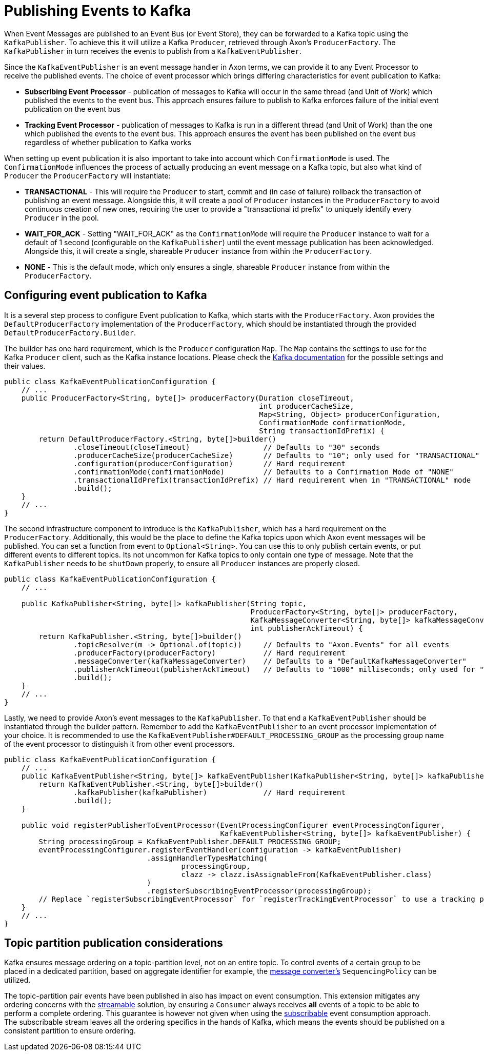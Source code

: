 :navtitle: Publishing Events to Kafka
= Publishing Events to Kafka

When Event Messages are published to an Event Bus (or Event Store), they can be forwarded to a Kafka topic using the `KafkaPublisher`. To achieve this it will utilize a Kafka `Producer`, retrieved through Axon's `ProducerFactory`. The `KafkaPublisher` in turn receives the events to publish from a `KafkaEventPublisher`.

Since the `KafkaEventPublisher` is an event message handler in Axon terms, we can provide it to any Event Processor to receive the published events. The choice of event processor which brings differing characteristics for event publication to Kafka:

- *Subscribing Event Processor* - publication of messages to Kafka will occur in the same thread (and Unit of Work) which published the events to the event bus. This approach ensures failure to publish to Kafka enforces failure of the initial event publication on the event bus

- *Tracking Event Processor* - publication of messages to Kafka is run in a different thread (and Unit of Work) than the one which published the events to the event bus. This approach ensures the event has been published on the event bus regardless of whether publication to Kafka works

When setting up event publication it is also important to take into account which `ConfirmationMode` is used. The `ConfirmationMode` influences the process of actually producing an event message on a Kafka topic, but also what kind of `Producer` the `ProducerFactory` will instantiate:

- *TRANSACTIONAL* - This will require the `Producer` to start, commit and (in case of failure) rollback the transaction of publishing an event message. Alongside this, it will create a pool of `Producer` instances in the `ProducerFactory` to avoid continuous creation of new ones, requiring the user to provide a "transactional id prefix" to uniquely identify every `Producer` in the pool.

- *WAIT_FOR_ACK* - Setting "WAIT_FOR_ACK" as the `ConfirmationMode` will require the `Producer` instance to wait for a default of 1 second (configurable on the `KafkaPublisher`) until the event message publication has been acknowledged. Alongside this, it will create a single, shareable `Producer` instance from within the `ProducerFactory`.

- *NONE* - This is the default mode, which only ensures a single, shareable `Producer` instance from within the `ProducerFactory`.

== Configuring event publication to Kafka

It is a several step process to configure Event publication to Kafka, which starts with the `ProducerFactory`. Axon provides the `DefaultProducerFactory` implementation of the `ProducerFactory`, which should be instantiated through the provided `DefaultProducerFactory.Builder`.

The builder has one hard requirement, which is the `Producer` configuration `Map`. The `Map` contains the settings to use for the Kafka `Producer` client, such as the Kafka instance locations. Please check the link:https://kafka.apache.org/[Kafka documentation,window=_blank,role=external] for the possible settings and their values.

[source,java]
----
public class KafkaEventPublicationConfiguration {
    // ...
    public ProducerFactory<String, byte[]> producerFactory(Duration closeTimeout,
                                                           int producerCacheSize,
                                                           Map<String, Object> producerConfiguration,
                                                           ConfirmationMode confirmationMode,
                                                           String transactionIdPrefix) {
        return DefaultProducerFactory.<String, byte[]>builder()
                .closeTimeout(closeTimeout)                 // Defaults to "30" seconds
                .producerCacheSize(producerCacheSize)       // Defaults to "10"; only used for "TRANSACTIONAL" mode
                .configuration(producerConfiguration)       // Hard requirement
                .confirmationMode(confirmationMode)         // Defaults to a Confirmation Mode of "NONE"
                .transactionalIdPrefix(transactionIdPrefix) // Hard requirement when in "TRANSACTIONAL" mode
                .build();
    }
    // ...
}
----

The second infrastructure component to introduce is the `KafkaPublisher`, which has a hard requirement on the `ProducerFactory`. Additionally, this would be the place to define the Kafka topics upon which Axon event messages will be published. You can set a function from event to `Optional<String>`. You can use this to only publish certain events, or put different events to different topics. Its not uncommon for Kafka topics to only contain one type of message. Note that the `KafkaPublisher` needs to be `shutDown` properly, to ensure all `Producer` instances are properly closed.

[source,java]
----
public class KafkaEventPublicationConfiguration {
    // ...

    public KafkaPublisher<String, byte[]> kafkaPublisher(String topic,
                                                         ProducerFactory<String, byte[]> producerFactory,
                                                         KafkaMessageConverter<String, byte[]> kafkaMessageConverter,
                                                         int publisherAckTimeout) {
        return KafkaPublisher.<String, byte[]>builder()
                .topicResolver(m -> Optional.of(topic))     // Defaults to "Axon.Events" for all events
                .producerFactory(producerFactory)           // Hard requirement
                .messageConverter(kafkaMessageConverter)    // Defaults to a "DefaultKafkaMessageConverter"
                .publisherAckTimeout(publisherAckTimeout)   // Defaults to "1000" milliseconds; only used for "WAIT_FOR_ACK" mode
                .build();
    }
    // ...
}
----

Lastly, we need to provide Axon's event messages to the `KafkaPublisher`. To that end a `KafkaEventPublisher` should be instantiated through the builder pattern. Remember to add the `KafkaEventPublisher` to an event processor implementation of your choice. It is recommended to use the `KafkaEventPublisher#DEFAULT_PROCESSING_GROUP` as the processing group name of the event processor to distinguish it from other event processors.

[source,java]
----
public class KafkaEventPublicationConfiguration {
    // ...
    public KafkaEventPublisher<String, byte[]> kafkaEventPublisher(KafkaPublisher<String, byte[]> kafkaPublisher) {
        return KafkaEventPublisher.<String, byte[]>builder()
                .kafkaPublisher(kafkaPublisher)             // Hard requirement
                .build();
    }

    public void registerPublisherToEventProcessor(EventProcessingConfigurer eventProcessingConfigurer,
                                                  KafkaEventPublisher<String, byte[]> kafkaEventPublisher) {
        String processingGroup = KafkaEventPublisher.DEFAULT_PROCESSING_GROUP;
        eventProcessingConfigurer.registerEventHandler(configuration -> kafkaEventPublisher)
                                 .assignHandlerTypesMatching(
                                         processingGroup,
                                         clazz -> clazz.isAssignableFrom(KafkaEventPublisher.class)
                                 )
                                 .registerSubscribingEventProcessor(processingGroup);
        // Replace `registerSubscribingEventProcessor` for `registerTrackingEventProcessor` to use a tracking processor
    }
    // ...
}
----

== Topic partition publication considerations

Kafka ensures message ordering on a topic-partition level, not on an entire topic. To control events of a certain group to be placed in a dedicated partition, based on aggregate identifier for example, the xref:message-format.adoc[message converter's] `SequencingPolicy` can be utilized.

The topic-partition pair events have been published in also has impact on event consumption. This extension mitigates any ordering concerns with the xref:consuming.adoc#streamable-messasge-source[streamable] solution, by ensuring a `Consumer` always receives *all* events of a topic to be able to perform a complete ordering. This guarantee is however not given when using the xref:consuming.adoc#subscribable-message-source[subscribable] event consumption approach. The subscribable stream leaves all the ordering specifics in the hands of Kafka, which means the events should be published on a consistent partition to ensure ordering.
